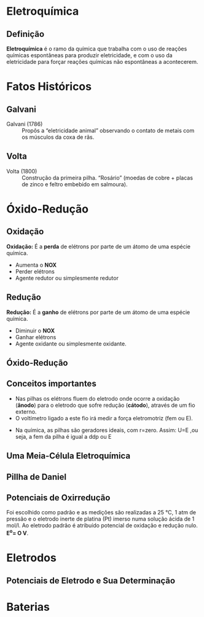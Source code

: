 * Eletroquímica

** Definição

#+ATTR_LATEX: :options [logo=\bcattention, noborder=true, barre=none]{Definição}
#+begin_bclogo
*Eletroquímica* é o ramo da química que trabalha com o uso de reações químicas espontâneas para produzir eletricidade, e com o uso da eletricidade para
forçar reações químicas não espontâneas a acontecerem.
#+end_bclogo

* Fatos Históricos 

** Galvani


- Galvani  (1786) :: Propôs a “eletricidade animal” observando o contato de metais com os músculos da coxa de rãs.

#+ATTR_LATEX: :scale 0.2  
[[../Eletroquimica/Galvani.jpg]]

#+ATTR_LATEX: :scale 0.3
[[../Eletroquimica/pernara.png]]

** Volta

- Volta (1800) :: Construção da primeira pilha. “Rosário” (moedas de cobre + placas de zinco e feltro embebido em salmoura).

#+ATTR_LATEX: :scale 0.3
[[../Eletroquimica/volta.jpg]]

* Óxido-Redução
** Oxidação

#+ATTR_LATEX: :options [noborder=true, couleurBarre=red]{DEFINIÇÃO}
#+begin_bclogo
*Oxidação:* É a *perda* de elétrons por parte de um átomo de uma espécie química.
#+end_bclogo


#+begin_export latex
\begin{reaction*}
X⁰_{\sld} -> X^{n+}_{\aq}
\end{reaction*}
#+end_export

- Aumenta o *NOX*
- Perder elétrons
- Agente redutor ou simplesmente redutor
  


** Redução


#+ATTR_LATEX: :options [noborder=true, couleurBarre=red]{DEFINIÇÃO}
#+begin_bclogo
*Redução:* É a *ganho* de elétrons por parte de um átomo de uma espécie química.
#+end_bclogo

#+begin_export latex
\begin{reaction*}
X^{n+}_{\aq} -> X⁰_{\sld}
\end{reaction*}
#+end_export

- Diminuir o *NOX*
- Ganhar elétrons
- Agente oxidante ou simplesmente oxidante.  
  

** Óxido-Redução

#+begin_export latex
%\begin{center}

\begin{bclogo}[logo=\bctakecare, noborder=true, barre=none]{Exemplo}
%\vspace{2cm}
\begin{tikzpicture}
\node[] at (1,1) (reacao) {\begin{minipage}{\textwidth}
\Large
\ch{
  "\OX{o1,Zn}" {}^0 _\sld{} \quad \; + \; \;   "\OX{r1,Cu}" {}^2+ _{\aq} -> "\OX{r2,Cu}" {}^0 _\sld{} \; \; + \; \; "\OX{o2,Zn}" {}^2+ _\aq
}
\redox(o1,o2)[->,red]{\small oxidação (ganha 2 elétrons)}
\redox(r1,r2)[->,blue][-1]{\small redução (perde 2 elétrons)}
\end{minipage}
};
\pause 
\node[draw=purple,circle,font={\footnotesize\bfseries},minimum size =1.7cm,line width=1.2pt] at (-5 ,1.2)(B1) { };
%\pause 
\node[draw=green,circle,font={\footnotesize\bfseries},minimum size =1.7cm,line width=1.2pt] at (-3 ,1.2)(B2) { };
%%%%%
\node[draw=green, rectangle, minimum size =0.65cm,line width=1.4pt,font={\bfseries}] at (-2.5,-1.0) (AO) {Agente Oxidante};
%%
\node[draw=purple, rectangle, minimum size =0.65cm,line width=1.4pt,font={\bfseries}] at (-4,-2.5) (AR) {Agente Redutor};
\draw[->] (B2) --(AO);
\draw[->] (B1) --(AR);
\end{tikzpicture}

\end{bclogo}


#+end_export



** Conceitos importantes

#+ATTR_LATEX: :options [logo=\bcattention, noborder=true, barre=none]{Atenção}
#+begin_bclogo
- Nas pilhas os elétrons fluem do eletrodo onde ocorre a oxidação (*ânodo*) para o eletrodo que sofre redução (*cátodo*), através de um fio externo.
- O voltímetro ligado a este fio irá medir a força eletromotriz (fem ou E).
#+begin_export latex
\begin{equation}
U = E -r\cdot i 
\end{equation}
#+end_export
- Na química, as pilhas são geradores ideais, com r=zero. Assim: U=E ,ou seja, a fem da pilha é igual a ddp ou @@latex:$\Delta$@@E
#+end_bclogo


** Uma Meia-Célula Eletroquímica

#+begin_export latex

\begin{center}

% Gradient Info
  
\tikzset {_oxk0h5nal/.code = {\pgfsetadditionalshadetransform{ \pgftransformshift{\pgfpoint{0 bp } { 0 bp }  }  \pgftransformrotate{0 }  \pgftransformscale{2 }  }}}
\pgfdeclarehorizontalshading{_vxnz1zrmu}{150bp}{rgb(0bp)=(0.6,0.85,1);
rgb(37.5bp)=(0.6,0.85,1);
rgb(62.5bp)=(0,0.5,0.5);
rgb(100bp)=(0,0.5,0.5)}

% Gradient Info
  
\tikzset {_9wh4pqhpc/.code = {\pgfsetadditionalshadetransform{ \pgftransformshift{\pgfpoint{89.1 bp } { -128.7 bp }  }  \pgftransformscale{1.32 }  }}}
\pgfdeclareradialshading{_qvr8v541s}{\pgfpoint{-72bp}{104bp}}{rgb(0bp)=(1,1,1);
rgb(0bp)=(1,1,1);
rgb(25bp)=(0.48,0.15,0.15);
rgb(400bp)=(0.48,0.15,0.15)}

% Gradient Info
  
\tikzset {_v4i66phlz/.code = {\pgfsetadditionalshadetransform{ \pgftransformshift{\pgfpoint{89.1 bp } { -128.7 bp }  }  \pgftransformscale{1.32 }  }}}
\pgfdeclareradialshading{_ke7c36pbt}{\pgfpoint{-72bp}{104bp}}{rgb(0bp)=(1,1,1);
rgb(0bp)=(1,1,1);
rgb(25bp)=(0.48,0.15,0.15);
rgb(400bp)=(0.48,0.15,0.15)}

% Gradient Info
  
\tikzset {_dfo8dm6tu/.code = {\pgfsetadditionalshadetransform{ \pgftransformshift{\pgfpoint{89.1 bp } { -128.7 bp }  }  \pgftransformscale{1.32 }  }}}
\pgfdeclareradialshading{_kmots4rvb}{\pgfpoint{-72bp}{104bp}}{rgb(0bp)=(1,1,1);
rgb(0bp)=(1,1,1);
rgb(25bp)=(0.48,0.15,0.15);
rgb(400bp)=(0.48,0.15,0.15)}

% Gradient Info
  
\tikzset {_ym6eru0ic/.code = {\pgfsetadditionalshadetransform{ \pgftransformshift{\pgfpoint{89.1 bp } { -128.7 bp }  }  \pgftransformscale{1.32 }  }}}
\pgfdeclareradialshading{_33584leg4}{\pgfpoint{-72bp}{104bp}}{rgb(0bp)=(1,1,1);
rgb(0bp)=(1,1,1);
rgb(25bp)=(0.48,0.15,0.15);
rgb(400bp)=(0.48,0.15,0.15)}

% Gradient Info
  
\tikzset {_x42ynzj8y/.code = {\pgfsetadditionalshadetransform{ \pgftransformshift{\pgfpoint{89.1 bp } { -128.7 bp }  }  \pgftransformscale{1.32 }  }}}
\pgfdeclareradialshading{_pnh8k8flg}{\pgfpoint{-72bp}{104bp}}{rgb(0bp)=(1,1,1);
rgb(0bp)=(1,1,1);
rgb(25bp)=(0.48,0.15,0.15);
rgb(400bp)=(0.48,0.15,0.15)}

% Gradient Info
  
\tikzset {_6ykrydhda/.code = {\pgfsetadditionalshadetransform{ \pgftransformshift{\pgfpoint{89.1 bp } { -128.7 bp }  }  \pgftransformscale{1.32 }  }}}
\pgfdeclareradialshading{_q2r5fd5nn}{\pgfpoint{-72bp}{104bp}}{rgb(0bp)=(1,1,1);
rgb(0bp)=(1,1,1);
rgb(25bp)=(0.48,0.15,0.15);
rgb(400bp)=(0.48,0.15,0.15)}

% Gradient Info
  
\tikzset {_l55nl2qi6/.code = {\pgfsetadditionalshadetransform{ \pgftransformshift{\pgfpoint{89.1 bp } { -128.7 bp }  }  \pgftransformscale{1.32 }  }}}
\pgfdeclareradialshading{_2l08x580o}{\pgfpoint{-72bp}{104bp}}{rgb(0bp)=(1,1,1);
rgb(0bp)=(1,1,1);
rgb(25bp)=(0.48,0.15,0.15);
rgb(400bp)=(0.48,0.15,0.15)}

% Gradient Info
  
\tikzset {_y17qc1glz/.code = {\pgfsetadditionalshadetransform{ \pgftransformshift{\pgfpoint{89.1 bp } { -128.7 bp }  }  \pgftransformscale{1.32 }  }}}
\pgfdeclareradialshading{_h3uj6nky8}{\pgfpoint{-72bp}{104bp}}{rgb(0bp)=(1,1,1);
rgb(0bp)=(1,1,1);
rgb(25bp)=(0.48,0.15,0.15);
rgb(400bp)=(0.48,0.15,0.15)}

% Gradient Info
  
\tikzset {_xo92zw4xj/.code = {\pgfsetadditionalshadetransform{ \pgftransformshift{\pgfpoint{89.1 bp } { -128.7 bp }  }  \pgftransformscale{1.32 }  }}}
\pgfdeclareradialshading{_2x43aixfw}{\pgfpoint{-72bp}{104bp}}{rgb(0bp)=(1,1,1);
rgb(0bp)=(1,1,1);
rgb(25bp)=(0.48,0.15,0.15);
rgb(400bp)=(0.48,0.15,0.15)}

% Gradient Info
  
\tikzset {_653uzaewy/.code = {\pgfsetadditionalshadetransform{ \pgftransformshift{\pgfpoint{89.1 bp } { -128.7 bp }  }  \pgftransformscale{1.32 }  }}}
\pgfdeclareradialshading{_yoha1ihup}{\pgfpoint{-72bp}{104bp}}{rgb(0bp)=(1,1,1);
rgb(0bp)=(1,1,1);
rgb(25bp)=(0.48,0.15,0.15);
rgb(400bp)=(0.48,0.15,0.15)}

% Gradient Info
  
\tikzset {_wft3ftdri/.code = {\pgfsetadditionalshadetransform{ \pgftransformshift{\pgfpoint{89.1 bp } { -128.7 bp }  }  \pgftransformscale{1.32 }  }}}
\pgfdeclareradialshading{_43b1waxnf}{\pgfpoint{-72bp}{104bp}}{rgb(0bp)=(1,1,1);
rgb(0bp)=(1,1,1);
rgb(25bp)=(0.48,0.15,0.15);
rgb(400bp)=(0.48,0.15,0.15)}

% Gradient Info
  
\tikzset {_cvuesgzhc/.code = {\pgfsetadditionalshadetransform{ \pgftransformshift{\pgfpoint{89.1 bp } { -128.7 bp }  }  \pgftransformscale{1.32 }  }}}
\pgfdeclareradialshading{_x3wkwbu45}{\pgfpoint{-72bp}{104bp}}{rgb(0bp)=(1,1,1);
rgb(0bp)=(1,1,1);
rgb(25bp)=(0.48,0.15,0.15);
rgb(400bp)=(0.48,0.15,0.15)}

% Gradient Info
  
\tikzset {_5ohr592hj/.code = {\pgfsetadditionalshadetransform{ \pgftransformshift{\pgfpoint{89.1 bp } { -128.7 bp }  }  \pgftransformscale{1.32 }  }}}
\pgfdeclareradialshading{_pgpoz4sjh}{\pgfpoint{-72bp}{104bp}}{rgb(0bp)=(1,1,1);
rgb(0bp)=(1,1,1);
rgb(25bp)=(0.48,0.15,0.15);
rgb(400bp)=(0.48,0.15,0.15)}

% Gradient Info
  
\tikzset {_4poe4l3nk/.code = {\pgfsetadditionalshadetransform{ \pgftransformshift{\pgfpoint{0 bp } { 0 bp }  }  \pgftransformscale{1 }  }}}
\pgfdeclareradialshading{_ar3wjudho}{\pgfpoint{0bp}{0bp}}{rgb(0bp)=(1,1,1);
rgb(0bp)=(1,1,1);
rgb(25bp)=(0,0,0);
rgb(400bp)=(0,0,0)}

% Gradient Info
  
\tikzset {_f0i6ajr5c/.code = {\pgfsetadditionalshadetransform{ \pgftransformshift{\pgfpoint{0 bp } { 0 bp }  }  \pgftransformscale{1 }  }}}
\pgfdeclareradialshading{_fx4z79xei}{\pgfpoint{0bp}{0bp}}{rgb(0bp)=(1,1,1);
rgb(0bp)=(1,1,1);
rgb(25bp)=(0,0,0);
rgb(400bp)=(0,0,0)}
\tikzset{every picture/.style={line width=0.75pt}} %set default line width to 0.75pt        

\begin{tikzpicture}[x=0.75pt,y=0.75pt,yscale=-1,xscale=1]
%uncomment if require: \path (0,443); %set diagram left start at 0, and has height of 443

%Shape: Arc [id:dp14785009663986903] 
\draw  [draw opacity=0][fill={rgb, 255:red, 80; green, 227; blue, 194 }  ,fill opacity=1 ] (320.05,52.98) .. controls (320.91,53.01) and (321.77,53.07) .. (322.64,53.18) .. controls (343.83,55.84) and (361.66,82.76) .. (362.48,113.3) .. controls (363.29,143.85) and (346.78,166.45) .. (325.59,163.79) .. controls (324.52,163.65) and (323.46,163.46) .. (322.41,163.2) -- (324.12,108.48) -- cycle ; \draw   (320.05,52.98) .. controls (320.91,53.01) and (321.77,53.07) .. (322.64,53.18) .. controls (343.83,55.84) and (361.66,82.76) .. (362.48,113.3) .. controls (363.29,143.85) and (346.78,166.45) .. (325.59,163.79) .. controls (324.52,163.65) and (323.46,163.46) .. (322.41,163.2) ;  
%Shape: Arc [id:dp39940612141411447] 
\draw  [draw opacity=0][fill={rgb, 255:red, 80; green, 227; blue, 194 }  ,fill opacity=1 ] (317.05,184.98) .. controls (317.91,185.01) and (318.77,185.07) .. (319.64,185.18) .. controls (340.83,187.84) and (358.66,214.76) .. (359.48,245.3) .. controls (360.29,275.85) and (343.78,298.45) .. (322.59,295.79) .. controls (321.52,295.65) and (320.46,295.46) .. (319.41,295.2) -- (321.12,240.48) -- cycle ; \draw   (317.05,184.98) .. controls (317.91,185.01) and (318.77,185.07) .. (319.64,185.18) .. controls (340.83,187.84) and (358.66,214.76) .. (359.48,245.3) .. controls (360.29,275.85) and (343.78,298.45) .. (322.59,295.79) .. controls (321.52,295.65) and (320.46,295.46) .. (319.41,295.2) ;  
%Shape: Can [id:dp35504891005744565] 
\path  [shading=_vxnz1zrmu,_oxk0h5nal] (192,202.71) -- (192,265.29) .. controls (192,282.58) and (169.61,296.59) .. (142,296.59) .. controls (114.39,296.59) and (92,282.58) .. (92,265.29) -- (92,202.71) .. controls (92,185.42) and (114.39,171.41) .. (142,171.41) .. controls (169.61,171.41) and (192,185.42) .. (192,202.71) .. controls (192,219.99) and (169.61,234) .. (142,234) .. controls (114.39,234) and (92,219.99) .. (92,202.71) ; % for fading 
 \draw   (192,202.71) -- (192,265.29) .. controls (192,282.58) and (169.61,296.59) .. (142,296.59) .. controls (114.39,296.59) and (92,282.58) .. (92,265.29) -- (92,202.71) .. controls (92,185.42) and (114.39,171.41) .. (142,171.41) .. controls (169.61,171.41) and (192,185.42) .. (192,202.71) .. controls (192,219.99) and (169.61,234) .. (142,234) .. controls (114.39,234) and (92,219.99) .. (92,202.71) ; % for border 

%Shape: Can [id:dp963187380152863] 
\draw   (192,140.12) -- (192,202.71) .. controls (192,219.99) and (169.61,234) .. (142,234) .. controls (114.39,234) and (92,219.99) .. (92,202.71) -- (92,140.12) .. controls (92,122.84) and (114.39,108.83) .. (142,108.83) .. controls (169.61,108.83) and (192,122.84) .. (192,140.12) .. controls (192,157.4) and (169.61,171.41) .. (142,171.41) .. controls (114.39,171.41) and (92,157.4) .. (92,140.12) ;
%Shape: Can [id:dp12739180036757758] 
\path  [shading=_qvr8v541s,_9wh4pqhpc] (150,123) -- (150,287) .. controls (150,288.66) and (145.52,290) .. (140,290) .. controls (134.48,290) and (130,288.66) .. (130,287) -- (130,123) .. controls (130,121.34) and (134.48,120) .. (140,120) .. controls (145.52,120) and (150,121.34) .. (150,123) .. controls (150,124.66) and (145.52,126) .. (140,126) .. controls (134.48,126) and (130,124.66) .. (130,123) ; % for fading 
 \draw   (150,123) -- (150,287) .. controls (150,288.66) and (145.52,290) .. (140,290) .. controls (134.48,290) and (130,288.66) .. (130,287) -- (130,123) .. controls (130,121.34) and (134.48,120) .. (140,120) .. controls (145.52,120) and (150,121.34) .. (150,123) .. controls (150,124.66) and (145.52,126) .. (140,126) .. controls (134.48,126) and (130,124.66) .. (130,123) ; % for border 

%Shape: Can [id:dp6076956187307776] 
\draw  [fill={rgb, 255:red, 224; green, 201; blue, 201 }  ,fill opacity=1 ] (323,54.8) -- (323,160.81) .. controls (323,163.47) and (315.84,165.61) .. (307,165.61) .. controls (298.16,165.61) and (291,163.47) .. (291,160.81) -- (291,54.8) .. controls (291,52.15) and (298.16,50) .. (307,50) .. controls (315.84,50) and (323,52.15) .. (323,54.8) .. controls (323,57.45) and (315.84,59.6) .. (307,59.6) .. controls (298.16,59.6) and (291,57.45) .. (291,54.8) ;
%Shape: Ellipse [id:dp07149355928455114] 
\path  [shading=_ke7c36pbt,_v4i66phlz] (323,80.41) .. controls (323,77.88) and (324.57,75.83) .. (326.5,75.83) .. controls (328.43,75.83) and (330,77.88) .. (330,80.41) .. controls (330,82.95) and (328.43,85) .. (326.5,85) .. controls (324.57,85) and (323,82.95) .. (323,80.41) -- cycle ; % for fading 
 \draw   (323,80.41) .. controls (323,77.88) and (324.57,75.83) .. (326.5,75.83) .. controls (328.43,75.83) and (330,77.88) .. (330,80.41) .. controls (330,82.95) and (328.43,85) .. (326.5,85) .. controls (324.57,85) and (323,82.95) .. (323,80.41) -- cycle ; % for border 

%Shape: Ellipse [id:dp3744155067517916] 
\path  [shading=_kmots4rvb,_dfo8dm6tu] (323,90.41) .. controls (323,87.88) and (324.57,85.83) .. (326.5,85.83) .. controls (328.43,85.83) and (330,87.88) .. (330,90.41) .. controls (330,92.95) and (328.43,95) .. (326.5,95) .. controls (324.57,95) and (323,92.95) .. (323,90.41) -- cycle ; % for fading 
 \draw   (323,90.41) .. controls (323,87.88) and (324.57,85.83) .. (326.5,85.83) .. controls (328.43,85.83) and (330,87.88) .. (330,90.41) .. controls (330,92.95) and (328.43,95) .. (326.5,95) .. controls (324.57,95) and (323,92.95) .. (323,90.41) -- cycle ; % for border 

%Shape: Ellipse [id:dp4848144726271919] 
\path  [shading=_33584leg4,_ym6eru0ic] (323,100.41) .. controls (323,97.88) and (324.57,95.83) .. (326.5,95.83) .. controls (328.43,95.83) and (330,97.88) .. (330,100.41) .. controls (330,102.95) and (328.43,105) .. (326.5,105) .. controls (324.57,105) and (323,102.95) .. (323,100.41) -- cycle ; % for fading 
 \draw   (323,100.41) .. controls (323,97.88) and (324.57,95.83) .. (326.5,95.83) .. controls (328.43,95.83) and (330,97.88) .. (330,100.41) .. controls (330,102.95) and (328.43,105) .. (326.5,105) .. controls (324.57,105) and (323,102.95) .. (323,100.41) -- cycle ; % for border 

%Shape: Ellipse [id:dp9859917137434928] 
\path  [shading=_pnh8k8flg,_x42ynzj8y] (323,122.41) .. controls (323,119.88) and (324.57,117.83) .. (326.5,117.83) .. controls (328.43,117.83) and (330,119.88) .. (330,122.41) .. controls (330,124.95) and (328.43,127) .. (326.5,127) .. controls (324.57,127) and (323,124.95) .. (323,122.41) -- cycle ; % for fading 
 \draw   (323,122.41) .. controls (323,119.88) and (324.57,117.83) .. (326.5,117.83) .. controls (328.43,117.83) and (330,119.88) .. (330,122.41) .. controls (330,124.95) and (328.43,127) .. (326.5,127) .. controls (324.57,127) and (323,124.95) .. (323,122.41) -- cycle ; % for border 

%Shape: Ellipse [id:dp6416773160048435] 
\path  [shading=_q2r5fd5nn,_6ykrydhda] (323,132.41) .. controls (323,129.88) and (324.57,127.83) .. (326.5,127.83) .. controls (328.43,127.83) and (330,129.88) .. (330,132.41) .. controls (330,134.95) and (328.43,137) .. (326.5,137) .. controls (324.57,137) and (323,134.95) .. (323,132.41) -- cycle ; % for fading 
 \draw   (323,132.41) .. controls (323,129.88) and (324.57,127.83) .. (326.5,127.83) .. controls (328.43,127.83) and (330,129.88) .. (330,132.41) .. controls (330,134.95) and (328.43,137) .. (326.5,137) .. controls (324.57,137) and (323,134.95) .. (323,132.41) -- cycle ; % for border 

%Shape: Ellipse [id:dp813347818711609] 
\path  [shading=_2l08x580o,_l55nl2qi6] (323,142.41) .. controls (323,139.88) and (324.57,137.83) .. (326.5,137.83) .. controls (328.43,137.83) and (330,139.88) .. (330,142.41) .. controls (330,144.95) and (328.43,147) .. (326.5,147) .. controls (324.57,147) and (323,144.95) .. (323,142.41) -- cycle ; % for fading 
 \draw   (323,142.41) .. controls (323,139.88) and (324.57,137.83) .. (326.5,137.83) .. controls (328.43,137.83) and (330,139.88) .. (330,142.41) .. controls (330,144.95) and (328.43,147) .. (326.5,147) .. controls (324.57,147) and (323,144.95) .. (323,142.41) -- cycle ; % for border 

%Straight Lines [id:da1897054048869029] 
\draw    (150,148) -- (190,120) -- (250,80) -- (291,54.8) ;
%Straight Lines [id:da6206488806598729] 
\draw    (150,148) -- (291,160.81) ;
%Shape: Can [id:dp49325852519369584] 
\draw  [fill={rgb, 255:red, 224; green, 201; blue, 201 }  ,fill opacity=1 ] (320,186.5) -- (320,295.5) .. controls (320,297.99) and (313.28,300) .. (305,300) .. controls (296.72,300) and (290,297.99) .. (290,295.5) -- (290,186.5) .. controls (290,184.01) and (296.72,182) .. (305,182) .. controls (313.28,182) and (320,184.01) .. (320,186.5) .. controls (320,188.99) and (313.28,191) .. (305,191) .. controls (296.72,191) and (290,188.99) .. (290,186.5) ;
%Shape: Ellipse [id:dp553067630121526] 
\path  [shading=_h3uj6nky8,_y17qc1glz] (321,210.41) .. controls (321,207.88) and (322.57,205.83) .. (324.5,205.83) .. controls (326.43,205.83) and (328,207.88) .. (328,210.41) .. controls (328,212.95) and (326.43,215) .. (324.5,215) .. controls (322.57,215) and (321,212.95) .. (321,210.41) -- cycle ; % for fading 
 \draw   (321,210.41) .. controls (321,207.88) and (322.57,205.83) .. (324.5,205.83) .. controls (326.43,205.83) and (328,207.88) .. (328,210.41) .. controls (328,212.95) and (326.43,215) .. (324.5,215) .. controls (322.57,215) and (321,212.95) .. (321,210.41) -- cycle ; % for border 

%Shape: Ellipse [id:dp590688716163899] 
\path  [shading=_2x43aixfw,_xo92zw4xj] (321,220.41) .. controls (321,217.88) and (322.57,215.83) .. (324.5,215.83) .. controls (326.43,215.83) and (328,217.88) .. (328,220.41) .. controls (328,222.95) and (326.43,225) .. (324.5,225) .. controls (322.57,225) and (321,222.95) .. (321,220.41) -- cycle ; % for fading 
 \draw   (321,220.41) .. controls (321,217.88) and (322.57,215.83) .. (324.5,215.83) .. controls (326.43,215.83) and (328,217.88) .. (328,220.41) .. controls (328,222.95) and (326.43,225) .. (324.5,225) .. controls (322.57,225) and (321,222.95) .. (321,220.41) -- cycle ; % for border 

%Shape: Ellipse [id:dp06732735533522871] 
\path  [shading=_yoha1ihup,_653uzaewy] (321,230.41) .. controls (321,227.88) and (322.57,225.83) .. (324.5,225.83) .. controls (326.43,225.83) and (328,227.88) .. (328,230.41) .. controls (328,232.95) and (326.43,235) .. (324.5,235) .. controls (322.57,235) and (321,232.95) .. (321,230.41) -- cycle ; % for fading 
 \draw   (321,230.41) .. controls (321,227.88) and (322.57,225.83) .. (324.5,225.83) .. controls (326.43,225.83) and (328,227.88) .. (328,230.41) .. controls (328,232.95) and (326.43,235) .. (324.5,235) .. controls (322.57,235) and (321,232.95) .. (321,230.41) -- cycle ; % for border 

%Shape: Ellipse [id:dp009925903988912577] 
\path  [shading=_43b1waxnf,_wft3ftdri] (321,252.41) .. controls (321,249.88) and (322.57,247.83) .. (324.5,247.83) .. controls (326.43,247.83) and (328,249.88) .. (328,252.41) .. controls (328,254.95) and (326.43,257) .. (324.5,257) .. controls (322.57,257) and (321,254.95) .. (321,252.41) -- cycle ; % for fading 
 \draw   (321,252.41) .. controls (321,249.88) and (322.57,247.83) .. (324.5,247.83) .. controls (326.43,247.83) and (328,249.88) .. (328,252.41) .. controls (328,254.95) and (326.43,257) .. (324.5,257) .. controls (322.57,257) and (321,254.95) .. (321,252.41) -- cycle ; % for border 

%Shape: Ellipse [id:dp922345518905791] 
\path  [shading=_x3wkwbu45,_cvuesgzhc] (321,262.41) .. controls (321,259.88) and (322.57,257.83) .. (324.5,257.83) .. controls (326.43,257.83) and (328,259.88) .. (328,262.41) .. controls (328,264.95) and (326.43,267) .. (324.5,267) .. controls (322.57,267) and (321,264.95) .. (321,262.41) -- cycle ; % for fading 
 \draw   (321,262.41) .. controls (321,259.88) and (322.57,257.83) .. (324.5,257.83) .. controls (326.43,257.83) and (328,259.88) .. (328,262.41) .. controls (328,264.95) and (326.43,267) .. (324.5,267) .. controls (322.57,267) and (321,264.95) .. (321,262.41) -- cycle ; % for border 

%Shape: Ellipse [id:dp12408303531950349] 
\path  [shading=_pgpoz4sjh,_5ohr592hj] (321,272.41) .. controls (321,269.88) and (322.57,267.83) .. (324.5,267.83) .. controls (326.43,267.83) and (328,269.88) .. (328,272.41) .. controls (328,274.95) and (326.43,277) .. (324.5,277) .. controls (322.57,277) and (321,274.95) .. (321,272.41) -- cycle ; % for fading 
 \draw   (321,272.41) .. controls (321,269.88) and (322.57,267.83) .. (324.5,267.83) .. controls (326.43,267.83) and (328,269.88) .. (328,272.41) .. controls (328,274.95) and (326.43,277) .. (324.5,277) .. controls (322.57,277) and (321,274.95) .. (321,272.41) -- cycle ; % for border 

%Straight Lines [id:da7307940911135995] 
\draw    (148,278) -- (218,235) -- (290,186.5) ;
%Straight Lines [id:da9990170936881857] 
\draw    (148,278) -- (240,290) -- (290,295.5) ;
%Shape: Ellipse [id:dp1531658822945221] 
\draw  [fill={rgb, 255:red, 241; green, 36; blue, 36 }  ,fill opacity=1 ] (310,105.41) .. controls (310,102.88) and (311.57,100.83) .. (313.5,100.83) .. controls (315.43,100.83) and (317,102.88) .. (317,105.41) .. controls (317,107.95) and (315.43,110) .. (313.5,110) .. controls (311.57,110) and (310,107.95) .. (310,105.41) -- cycle ;
%Shape: Ellipse [id:dp4861775507851165] 
\draw  [fill={rgb, 255:red, 241; green, 36; blue, 36 }  ,fill opacity=1 ] (310,121.41) .. controls (310,118.88) and (311.57,116.83) .. (313.5,116.83) .. controls (315.43,116.83) and (317,118.88) .. (317,121.41) .. controls (317,123.95) and (315.43,126) .. (313.5,126) .. controls (311.57,126) and (310,123.95) .. (310,121.41) -- cycle ;
%Shape: Ellipse [id:dp6911652655724894] 
\draw  [fill={rgb, 255:red, 241; green, 36; blue, 36 }  ,fill opacity=1 ] (309,233.41) .. controls (309,230.88) and (310.57,228.83) .. (312.5,228.83) .. controls (314.43,228.83) and (316,230.88) .. (316,233.41) .. controls (316,235.95) and (314.43,238) .. (312.5,238) .. controls (310.57,238) and (309,235.95) .. (309,233.41) -- cycle ;
%Shape: Ellipse [id:dp9753990857327175] 
\draw  [fill={rgb, 255:red, 241; green, 36; blue, 36 }  ,fill opacity=1 ] (308,252.41) .. controls (308,249.88) and (309.57,247.83) .. (311.5,247.83) .. controls (313.43,247.83) and (315,249.88) .. (315,252.41) .. controls (315,254.95) and (313.43,257) .. (311.5,257) .. controls (309.57,257) and (308,254.95) .. (308,252.41) -- cycle ;
%Shape: Ellipse [id:dp3120574582893112] 
\path  [shading=_ar3wjudho,_4poe4l3nk] (330,111.41) .. controls (330,108.88) and (331.57,106.83) .. (333.5,106.83) .. controls (335.43,106.83) and (337,108.88) .. (337,111.41) .. controls (337,113.95) and (335.43,116) .. (333.5,116) .. controls (331.57,116) and (330,113.95) .. (330,111.41) -- cycle ; % for fading 
 \draw   (330,111.41) .. controls (330,108.88) and (331.57,106.83) .. (333.5,106.83) .. controls (335.43,106.83) and (337,108.88) .. (337,111.41) .. controls (337,113.95) and (335.43,116) .. (333.5,116) .. controls (331.57,116) and (330,113.95) .. (330,111.41) -- cycle ; % for border 

%Shape: Ellipse [id:dp5004972898540672] 
\path  [shading=_fx4z79xei,_f0i6ajr5c] (331,241.41) .. controls (331,238.88) and (332.57,236.83) .. (334.5,236.83) .. controls (336.43,236.83) and (338,238.88) .. (338,241.41) .. controls (338,243.95) and (336.43,246) .. (334.5,246) .. controls (332.57,246) and (331,243.95) .. (331,241.41) -- cycle ; % for fading 
 \draw   (331,241.41) .. controls (331,238.88) and (332.57,236.83) .. (334.5,236.83) .. controls (336.43,236.83) and (338,238.88) .. (338,241.41) .. controls (338,243.95) and (336.43,246) .. (334.5,246) .. controls (332.57,246) and (331,243.95) .. (331,241.41) -- cycle ; % for border 

%Straight Lines [id:da21132017431667238] 
\draw    (366,110) -- (346,110) ;
\draw [shift={(369,110)}, rotate = 180] [fill={rgb, 255:red, 0; green, 0; blue, 0 }  ][line width=0.08]  [draw opacity=0] (8.93,-4.29) -- (0,0) -- (8.93,4.29) -- cycle    ;
%Straight Lines [id:da11077643216127564] 
\draw    (299,243) -- (322,243) ;
\draw [shift={(296,243)}, rotate = 0] [fill={rgb, 255:red, 0; green, 0; blue, 0 }  ][line width=0.08]  [draw opacity=0] (8.93,-4.29) -- (0,0) -- (8.93,4.29) -- cycle    ;

% Text Node
\draw (389,217) node [anchor=north west][inner sep=0.75pt]  [font=\large] [align=left] {Cátodo};
% Text Node
\draw (387,247) node [anchor=north west][inner sep=0.75pt]  [font=\large] [align=left] {Redução};
% Text Node
\draw (389,72) node [anchor=north west][inner sep=0.75pt]  [font=\large] [align=left] {Ânodo};
% Text Node
\draw (389,102) node [anchor=north west][inner sep=0.75pt]  [font=\large] [align=left] {Oxidação};

\end{tikzpicture}
\end{center}
#+end_export


** Pillha de Daniel 


#+begin_export latex
\begin{center}
\begin{tikzpicture}[line join=round, line cap= round,scale=.75]
  % CELLS AND ELECTRODES
  \begin{scope}
    \draw[thick,fill=gray!50] (0.5,1) rectangle (1,5);    % Zn electrode
    \draw[thick,rounded corners] (0,4) |- (4,0) -- (4,4); % left cell
    \clip[rounded corners]       (0,4) |- (4,0) -- (4,4) -- cycle;
    \fill[gray,opacity=0.3]   (0,0)   rectangle (4,3);    % ZnSO4 solution
  \end{scope}
  \begin{scope}
    \draw[thick,fill=orange!50] (8,1) rectangle (8.5,5);  % Cu electrode
    \draw[thick,rounded corners] (5,4) |- (9,0) -- (9,4); % right cell
    \clip[rounded corners]       (5,4) |- (9,0) -- (9,4) -- cycle;
    \fill[blue, opacity=0.2]    (5,0) rectangle (9,3);    % CuSO4 solution
  \end{scope}
  % SALINE BRIDGE
  \draw[thick] (3,1)   --++ (0,2.5) arc (180:0:1.5) --++ (0,-2.5);
  \draw[thick] (3.5,1) --++ (0,2.5) arc (180:0:1)   --++ (0,-2.5);
  % WIRE AND VOLTMETER
  \draw[thick, rounded corners=0.5 cm] (0.75,5) |- (8.25,7) -- (8.25,5);
  \begin{scope}[shift={(4.5,7)}]
  \draw[thick,fill=white] (0,0) circle (0.5);
    \foreach\a in{30,60,...,150}
    {%
      \draw[blue,thin] (\a:0.35) -- (\a:0.45);
    }
  \fill[blue] (0,0) circle (1pt);
  \draw[blue,thick,-latex] (0,0) -- (60:0.4);
  \end{scope}
  % ELECTRONS
  \begin{scope}[shift={(1.5,6.25)}]
    \draw[red,thick,rounded corners=0.3 cm,->] (-0.5,-0.5) |- (0.5,0.5);
  \end{scope}
  % SIGNS
  \draw[red,thick] (-0.5,5.5) circle (0.25);
  \draw[red,thick] (9.5,5.5)  circle (0.25);
  \draw[red,thick] (-0.7,5.5) -- (-0.3,5.5);
  \draw[red,thick] (9.3,5.5)  -- (9.7,5.5);
  \draw[red,thick] (9.5,5.3)  -- (9.5,5.7);
  % LABELS
  \node at (4.5,8)    {Voltimetro};
  \node at (4.5,5.5)  {Ponte Salina  (\ch{KC$\ell$})};
  \node at (-0.5,5)   {Ânodo};
  \node at (-0.5,4.5) {(Oxidação)};
  \node at (9.5,5)    {Cátodo};
  \node at (9.5,4.5)  {(Redução)};
  \node[red] at (1.5,6.25) {\ch{e^-}};
  % CHEMISTRY
  \node at (2,-0.5) {\ch{ZnSO4}};
  \node at (7,-0.5) {\ch{CuSO4}};
  \node at (0.75,2) {\ch{Zn}};
  \node at (8.25,2) {\ch{Cu}};
  \node at (0.85,2) [right] {\small\ch{-> Zn^2+}};
  \node at (8.15,2) [left]  {\small\ch{Cu^2+ ->}};
\end{tikzpicture}
\end{center}
#+end_export


** Potenciais de Oxirredução

#+ATTR_LATEX: :options [logo=\bccrayon,noborder=true,marge=0]{Eletrodo Padrão de Hidrogênio}
#+begin_bclogo
Foi escolhido @@latex:\ch{H2_{\gas}}@@  como padrão e as medições são realizadas a \SI{25}{\degreeCelsius}, 1 atm de pressão e o eletrodo inerte de platina (Pt) imerso numa solução ácida de 1 \unit{\mol\per\litre}. Ao eletrodo padrão é atribuído potencial de oxidação e redução nulo. *E^o= O V*.
#+end_bclogo


#+ATTR_LATEX: :scale 0.8
[[../Eletroquimica/EPH.png]] 
* Eletrodos


** Potenciais de Eletrodo e Sua Determinação


* Baterias
